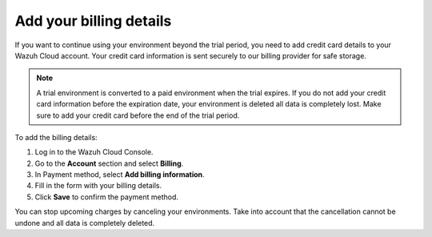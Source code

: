 .. Copyright (C) 2020 Wazuh, Inc.

.. _cloud_account_billing_details:

Add your billing details
========================

.. meta::
  :description: Learn how to add your billing details. 

If you want to continue using your environment beyond the trial period, you need to add credit card details to your Wazuh Cloud account. Your credit card information is sent securely to our billing provider for safe storage.

.. note::

  A trial environment is converted to a paid environment when the trial expires. If you do not add your credit card information before the expiration date, your environment is deleted all data is completely lost. Make sure to add your credit card before the end of the trial period.

To add the billing details:

1. Log in to the Wazuh Cloud Console.

2. Go to the **Account** section and select **Billing**.

3. In Payment method, select **Add billing information**.

4. Fill in the form with your billing details.

5. Click **Save** to confirm the payment method.

You can stop upcoming charges by canceling your environments. Take into account that the cancellation cannot be undone and all data is completely deleted.